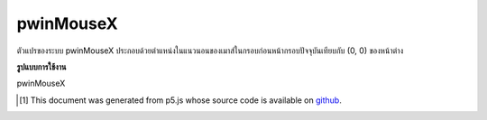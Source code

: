.. raw:: html

	<script src="https://sketch.netpie.io/widget/p5-widget.js"></script>

pwinMouseX
============

ตัวแปรของระบบ pwinMouseX ประกอบด้วยตำแหน่งในแนวนอนของเมาส์ในกรอบก่อนหน้ากรอบปัจจุบันเทียบกับ (0, 0) ของหน้าต่าง

.. The system variable pwinMouseX always contains the horizontal position
.. of the mouse in the frame previous to the current frame, relative to
.. (0, 0) of the window.

**รูปแบบการใช้งาน**

pwinMouseX

.. raw:: html

	<script type="text/p5" data-autoplay data-hide-sourcecode>
	
	var myCanvas;
	
	function setup() {
	  //use a variable to store a pointer to the canvas
	  myCanvas = createCanvas(100, 100);
	  noStroke();
	  fill(237, 34, 93);
	  }
	
	function draw() {
	  clear();
	  //the difference between previous and
	  //current x position is the horizontal mouse speed
	  var speed = abs(winMouseX-pwinMouseX);
	  //change the size of the circle
	  //according to the horizontal speed
	  ellipse(50, 50, 10+speed*5, 10+speed*5);
	  //move the canvas to the mouse position
	  myCanvas.position( winMouseX+1, winMouseY+1);
	}
	

	</script>

	<br><br>

..  [#f1] This document was generated from p5.js whose source code is available on `github <https://github.com/processing/p5.js>`_.
